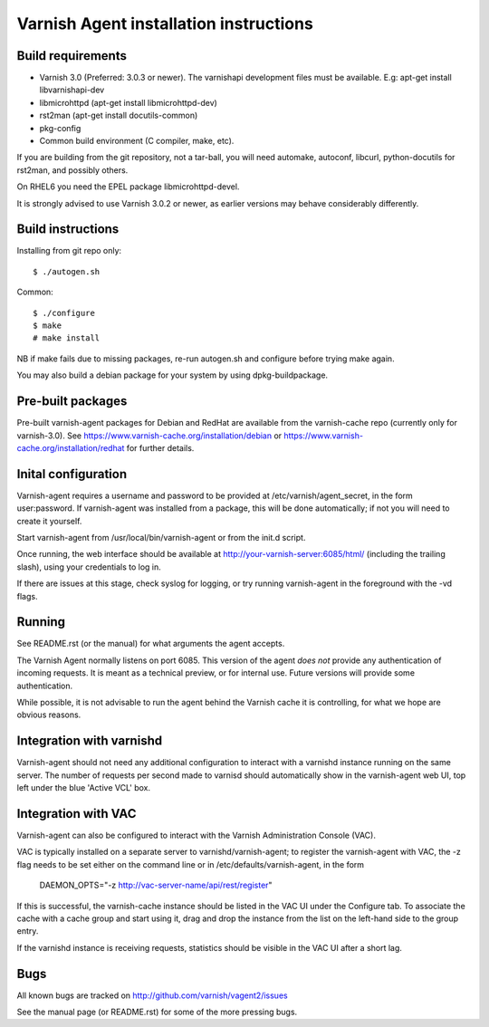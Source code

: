 Varnish Agent installation instructions
=======================================

Build requirements
------------------

* Varnish 3.0 (Preferred: 3.0.3 or newer). The varnishapi development
  files must be available. E.g: apt-get install libvarnishapi-dev
* libmicrohttpd (apt-get install libmicrohttpd-dev)
* rst2man (apt-get install docutils-common)
* pkg-config
* Common build environment (C compiler, make, etc).

If you are building from the git repository, not a tar-ball, you will need
automake, autoconf, libcurl, python-docutils for rst2man, and possibly others.

On RHEL6 you need the EPEL package libmicrohttpd-devel.

It is strongly advised to use Varnish 3.0.2 or newer, as earlier versions
may behave considerably differently.

Build instructions
------------------

Installing from git repo only::

	 $ ./autogen.sh

Common::

	$ ./configure
	$ make
	# make install

NB if make fails due to missing packages, re-run autogen.sh and 
configure before trying make again.

You may also build a debian package for your system by using
dpkg-buildpackage.

Pre-built packages
------------------

Pre-built varnish-agent packages for Debian and RedHat are available 
from the varnish-cache repo (currently only for varnish-3.0). 
See https://www.varnish-cache.org/installation/debian 
or https://www.varnish-cache.org/installation/redhat for further details.

Inital configuration
--------------------

Varnish-agent requires a username and password to be provided at 
/etc/varnish/agent_secret, in the form user:password. If varnish-agent was 
installed from a package, this will be done automatically; if not you will 
need to create it yourself.

Start varnish-agent from /usr/local/bin/varnish-agent or from the init.d script.

Once running, the web interface should be available at
http://your-varnish-server:6085/html/
(including the trailing slash), using your credentials to log in. 

If there are issues at this stage, check syslog for logging, or try 
running varnish-agent in the foreground with the -vd flags.

Running
-------

See README.rst (or the manual) for what arguments the agent accepts.

The Varnish Agent normally listens on port 6085. This version of the agent
*does not* provide any authentication of incoming requests. It is meant as
a technical preview, or for internal use. Future versions will provide some
authentication.

While possible, it is not advisable to run the agent behind the Varnish
cache it is controlling, for what we hope are obvious reasons.

Integration with varnishd
-------------------------

Varnish-agent should not need any additional configuration to interact with
a varnishd instance running on the same server. The number of requests per 
second made to varnisd should automatically show in the varnish-agent web UI, 
top left under the blue 'Active VCL' box.

Integration with VAC
--------------------

Varnish-agent can also be configured to interact with the Varnish Administration
Console (VAC). 

VAC is typically installed on a separate server to varnishd/varnish-agent; 
to register the varnish-agent with VAC, the -z flag needs to be set either 
on the command line or in /etc/defaults/varnish-agent, in the form
	DAEMON_OPTS="-z http://vac-server-name/api/rest/register"

If this is successful, the varnish-cache instance should be listed in the 
VAC UI under the Configure tab. To associate the cache with a cache group 
and start using it, drag and drop the instance from the list on the left-hand side 
to the group entry.

If the varnishd instance is receiving requests, statistics should be visible in 
the VAC UI after a short lag.

Bugs
----

All known bugs are tracked on http://github.com/varnish/vagent2/issues

See the manual page (or README.rst) for some of the more pressing bugs.

